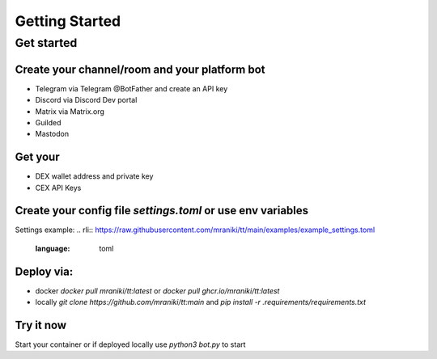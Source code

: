 

===============
Getting Started
===============


Get started
===========

Create your channel/room and your platform bot
-----------------------------------------------

- Telegram via Telegram @BotFather and create an API key
- Discord via Discord Dev portal
- Matrix via Matrix.org
- Guilded 
- Mastodon

Get your
--------

- DEX wallet address and private key
- CEX API Keys

Create your config file `settings.toml` or use env variables
-----------------------------------------------------------

Settings example:
.. rli:: https://raw.githubusercontent.com/mraniki/tt/main/examples/example_settings.toml
   :language: toml

Deploy via:
-----------

- docker `docker pull mraniki/tt:latest` or `docker pull ghcr.io/mraniki/tt:latest`
- locally `git clone https://github.com/mraniki/tt:main` and `pip install -r .requirements/requirements.txt`


Try it now
-----------

Start your container or if deployed locally use `python3 bot.py` to start



.. raw:: html

   <br>
